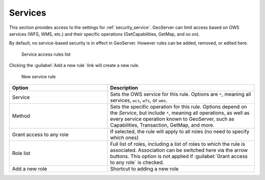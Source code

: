 .. _security_webadmin_services:

Services
========


This section provides access to the settings for :ref:`security_service`. GeoServer can limit access based on OWS services (WFS, WMS, etc.) and their specific operations (GetCapabilities, GetMap, and so on).

By default, no service-based security is in effect in GeoServer. However rules can be added, removed, or edited here.

.. figure:: images/services.png

   Service access rules list

Clicking the :guilabel:`Add a new rule` link will create a new rule.

.. figure:: images/services_newrule.png

   New service rule

.. list-table:: 
   :widths: 40 60 
   :header-rows: 1

   * - Option
     - Description
   * - Service
     - Sets the OWS service for this rule. Options are ``*``, meaning all services, ``wcs``, ``wfs``, or ``wms``.
   * - Method
     - Sets the specific operation for this rule. Options depend on the *Service*, but include ``*``, meaning all operations, as well as every service operation known to GeoServer, such as Capabilities, Transaction, GetMap, and more.
   * - Grant access to any role
     - If selected, the rule will apply to all roles (no need to specify which ones)
   * - Role list
     - Full list of roles, including a list of roles to which the rule is associated. Association can be switched here via the arrow buttons. This option is not applied if :guilabel:`Grant access to any role` is checked.
   * - Add a new role
     - Shortcut to adding a new role
